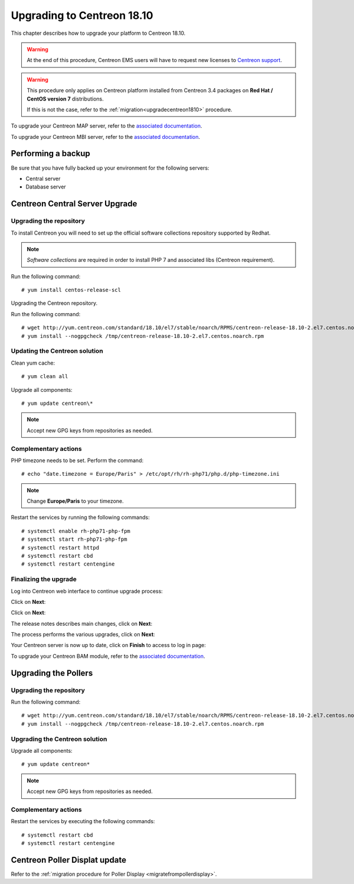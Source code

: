 .. _upgrade_from_packages:

===========================
Upgrading to Centreon 18.10
===========================

This chapter describes how to upgrade your platform to Centreon 18.10.

.. warning::
    At the end of this procedure, Centreon EMS users will have to request new
    licenses to `Centreon support <https://centreon.force.com>`_.

.. warning::
    This procedure only applies on Centreon platform installed from Centreon 3.4
    packages on **Red Hat / CentOS version 7** distributions.
    
    If this is not the case, refer to the :ref:`migration<upgradecentreon1810>`
    procedure.

To upgrade your Centreon MAP server, refer to the `associated documentation
<https://documentation.centreon.com/docs/centreon-map-4/en/latest/upgrade/index.html>`_.

To upgrade your Centreon MBI server, refer to the `associated documentation
<https://documentation.centreon.com/docs/centreon-bi-2/en/latest/update/index.html>`_.

*******************
Performing a backup
*******************

Be sure that you have fully backed up your environment for the following
servers:

* Central server
* Database server

********************************
Centreon Central Server Upgrade
********************************

Upgrading the repository
========================

To install Centreon you will need to set up the official software collections
repository supported by Redhat.

.. note::
    *Software collections* are required in order to install PHP 7 and associated
    libs (Centreon requirement).

Run the following command: ::

    # yum install centos-release-scl

Upgrading the Centreon repository.

Run the following command: ::

    # wget http://yum.centreon.com/standard/18.10/el7/stable/noarch/RPMS/centreon-release-18.10-2.el7.centos.noarch.rpm -O /tmp/centreon-release-18.10-2.el7.centos.noarch.rpm
    # yum install --nogpgcheck /tmp/centreon-release-18.10-2.el7.centos.noarch.rpm

Updating the Centreon solution
==============================

Clean yum cache: ::

    # yum clean all

Upgrade all components: ::

    # yum update centreon\*

.. note::
    Accept new GPG keys from repositories as needed.

Complementary actions
=====================

PHP timezone needs to be set. Perform the command: ::

    # echo "date.timezone = Europe/Paris" > /etc/opt/rh/rh-php71/php.d/php-timezone.ini

.. note::
    Change **Europe/Paris** to your timezone.

Restart the services by running the following commands: ::

    # systemctl enable rh-php71-php-fpm
    # systemctl start rh-php71-php-fpm
    # systemctl restart httpd
    # systemctl restart cbd
    # systemctl restart centengine

Finalizing the upgrade
======================

Log into Centreon web interface to continue upgrade process:

Click on **Next**:

.. image:: /_static/images/upgrade/web_update_1.png
    :align: center

Click on **Next**:

.. image:: /_static/images/upgrade/web_update_2.png
    :align: center

The release notes describes main changes, click on **Next**:

.. image:: /_static/images/upgrade/web_update_3.png
    :align: center

The process performs the various upgrades, click on **Next**:

.. image:: /_static/images/upgrade/web_update_4.png
    :align: center

Your Centreon server is now up to date, click on **Finish** to access to log in
page:

.. image:: /_static/images/upgrade/web_update_5.png
    :align: center

To upgrade your Centreon BAM module, refer to the `associated documentation
<https://documentation.centreon.com/docs/centreon-bam/en/latest/update/index.html>`_.

*********************
Upgrading the Pollers
*********************

Upgrading the repository
========================

Run the following command: ::

    # wget http://yum.centreon.com/standard/18.10/el7/stable/noarch/RPMS/centreon-release-18.10-2.el7.centos.noarch.rpm -O /tmp/centreon-release-18.10-2.el7.centos.noarch.rpm
    # yum install --nogpgcheck /tmp/centreon-release-18.10-2.el7.centos.noarch.rpm

Upgrading the Centreon solution
===============================

Upgrade all components: ::

    # yum update centreon*

.. note::
    Accept new GPG keys from repositories as needed.

Complementary actions
=====================

Restart the services by executing the following commands: ::

    # systemctl restart cbd
    # systemctl restart centengine

******************************
Centreon Poller Displat update
******************************

Refer to the :ref:`migration procedure for Poller Display <migratefrompollerdisplay>`.
